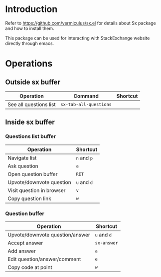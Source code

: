 * Introduction
Refer to https://github.com/vermiculus/sx.el for details about Sx package and how to install them.

This package can be used for interacting with StackExchange website directly through emacs.
* Operations

** Outside sx buffer
| *Operation*            | *Command*            | *Shortcut* |
|------------------------+----------------------+------------|
| See all questions list | =sx-tab-all-questions= |            |

** Inside sx buffer

*** Questions list buffer
| *Operation*               | *Shortcut*  |
|---------------------------+-------------|
| Navigate list             | =n= and =p= |
| Ask question              | =a=         |
| Open question buffer      | =RET=       |
| Upvote/downvote question  | =u= and =d= |
| Visit question in browser | =v=         |
| Copy question link        | =w=         |

*** Question buffer

| *Operation*                     | *Shortcut*  |
|---------------------------------+-------------|
| Upvote/downvote question/answer | =u= and =d= |
| Accept answer                   | =sx-answer= |
| Add answer                      | =a=         |
| Edit question/answer/comment    | =e=         |
| Copy code at point              | =w=         |
